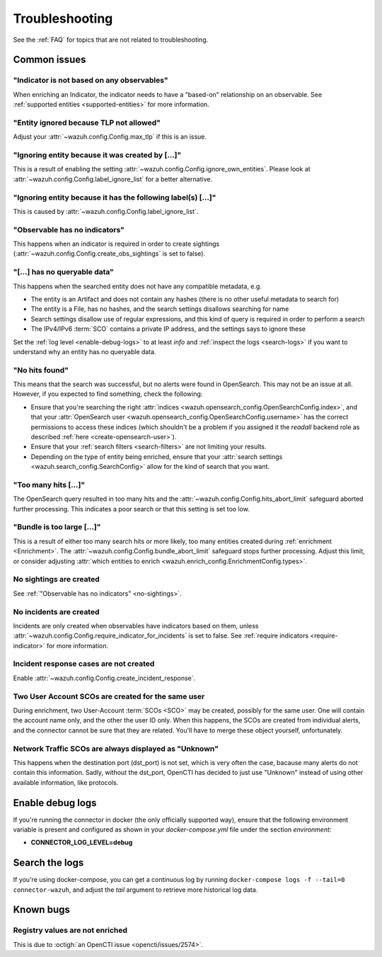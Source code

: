 .. _troubleshooting:

Troubleshooting
===============

See the :ref:`FAQ` for topics that are not related to troubleshooting.

Common issues
~~~~~~~~~~~~~

"Indicator is not based on any observables"
-------------------------------------------

When enriching an Indicator, the indicator needs to have a "based-on"
relationship on an observable. See :ref:`supported entities
<supported-entities>` for more information.

"Entity ignored because TLP not allowed"
----------------------------------------

Adjust your :attr:`~wazuh.config.Config.max_tlp` if this is an issue.

"Ignoring entity because it was created by […]"
-----------------------------------------------

This is a result of enabling the setting
:attr:`~wazuh.config.Config.ignore_own_entities`. Please look at
:attr:`~wazuh.config.Config.label_ignore_list` for a better alternative.

"Ignoring entity because it has the following label(s) […]"
-----------------------------------------------------------

This is caused by :attr:`~wazuh.config.Config.label_ignore_list`.

.. _no-sightings:

"Observable has no indicators"
------------------------------

This happens when an indicator is required in order to create sightings
(:attr:`~wazuh.config.Config.create_obs_sightings` is set to false).


"[…] has no queryable data"
---------------------------

This happens when the searched entity does not have any compatible metadata,
e.g.

- The entity is an Artifact and does not contain any hashes (there is no other
  useful metadata to search for)
- The entity is a File, has no hashes, and the search settings disallows
  searching for name
- Search settings disallow use of regular expressions, and this kind of query
  is required in order to perform a search
- The IPv4/IPv6 :term:`SCO` contains a private IP address, and the settings
  says to ignore these

Set the :ref:`log level <enable-debug-logs>` to at least *info* and
:ref:`inspect the logs <search-logs>` if you want to understand why an entity
has no queryable data.

"No hits found"
---------------

This means that the search was successful, but no alerts were found in
OpenSearch. This may not be an issue at all. However, if you expected to find
something, check the following:

- Ensure that you're searching the right :attr:`indices
  <wazuh.opensearch_config.OpenSearchConfig.index>`, and that your
  :attr:`OpenSearch user <wazuh.opensearch_config.OpenSearchConfig.username>`
  has the correct permissions to access these indices (which shouldn't be a
  problem if you assigned it the *readall* backend role as described :ref:`here
  <create-opensearch-user>`).
- Ensure that your :ref:`search filters <search-filters>` are not limiting your
  results.
- Depending on the type of entity being enriched, ensure that your
  :attr:`search settings <wazuh.search_config.SearchConfig>` allow for the kind
  of search that you want.

"Too many hits […]"
-------------------

The OpenSearch query resulted in too many hits and the
:attr:`~wazuh.config.Config.hits_abort_limit` safeguard aborted further
processing. This indicates a poor search or that this setting is set too low.

"Bundle is too large […]"
-------------------------

This is a result of either too many search hits or more likely, too many
entities created during :ref:`enrichment <Enrichment>`. The
:attr:`~wazuh.config.Config.bundle_abort_limit` safeguard stops further
processing. Adjust this limit, or consider adjusting :attr:`which entities to
enrich <wazuh.enrich_config.EnrichmentConfig.types>`.

No sightings are created
------------------------

See :ref:`"Observable has no indicators" <no-sightings>`.

No incidents are created
------------------------

Incidents are only created when observables have indicators based on them,
unless :attr:`~wazuh.config.Config.require_indicator_for_incidents` is set to
false. See :ref:`require indicators <require-indicator>` for more information.

Incident response cases are not created
---------------------------------------

Enable :attr:`~wazuh.config.Config.create_incident_response`.

Two User Account SCOs are created for the same user
---------------------------------------------------

During enrichment, two User-Account :term:`SCOs <SCO>` may be created, possibly
for the same user. One will contain the account name only, and the other the
user ID only. When this happens, the SCOs are created from individual alerts,
and the connector cannot be sure that they are related. You'll have to merge
these object yourself, unfortunately.

Network Traffic SCOs are always displayed as "Unknown"
------------------------------------------------------

This happens when the destination port (dst_port) is not set, which is very
often the case, bacause many alerts do not contain this information. Sadly,
without the dst_port, OpenCTI has decided to just use "Unknown" instead of
using other available information, like protocols.

.. _enable-debug-logs:

Enable debug logs
~~~~~~~~~~~~~~~~~

If you're running the connector in docker (the only officially supported way),
ensure that the following environment variable is present and configured as
shown in your *docker-compose.yml* file under the section *environment:*

- **CONNECTOR_LOG_LEVEL=debug**

.. _search-logs:

Search the logs
~~~~~~~~~~~~~~~

If you're using docker-compose, you can get a continuous log by running
``docker-compose logs -f --tail=0 connector-wazuh``, and adjust the *tail*
argument to retrieve more historical log data.

Known bugs
~~~~~~~~~~~~

Registry values are not enriched
--------------------------------

This is due to :octigh:`an OpenCTI issue <opencti/issues/2574>`.
